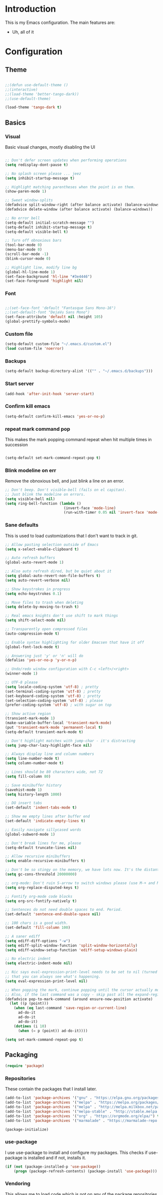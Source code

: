 * Introduction
	This is my Emacs configuration. The main features are:
	- Uh, all of it

* Configuration
** Theme
#+BEGIN_SRC emacs-lisp :tangle yes

;;(defun use-default-theme ()
;;(interactive)
;;(load-theme 'better-tango-dark))
;;(use-default-theme)

(load-theme 'tango-dark t)

#+END_SRC

** Basics
*** Visual
		Basic visual changes, mostly disabling the UI
#+BEGIN_SRC emacs-lisp :tangle yes

;; Don't defer screen updates when performing operations
(setq redisplay-dont-pause t)

;; No splash screen please ... jeez
(setq inhibit-startup-message t)

;; Highlight matching parentheses when the point is on them.
(show-paren-mode 1)

;; Sweet window-splits
(defadvice split-window-right (after balance activate) (balance-windows))
(defadvice delete-window (after balance activate) (balance-windows))

;; No error bell
(setq-default initial-scratch-message "")
(setq-default inhibit-startup-message t)
(setq-default visible-bell t)

;; Turn off obnoxious bars
(tool-bar-mode 0)
(menu-bar-mode 0)
(scroll-bar-mode -1)
(blink-cursor-mode 0)

;; Highlight line, modify line bg
(global-hl-line-mode 1)
(set-face-background 'hl-line "#3e4446")
(set-face-foreground 'highlight nil)
#+END_SRC

*** Font
#+BEGIN_SRC emacs-lisp :tangle yes

;;(set-face-font 'default "Fantasque Sans Mono-16")
;;(set-default-font "DejaVu Sans Mono")
(set-face-attribute 'default nil :height 105)
(global-prettify-symbols-mode)

#+END_SRC

*** Custom file
#+BEGIN_SRC emacs-lisp :tangle yes
(setq-default custom-file "~/.emacs.d/custom.el")
(load custom-file 'noerror)
#+END_SRC

*** Backups
#+BEGIN_SRC emacs-lisp :tangle yes
(setq-default backup-directory-alist '(("" . "~/.emacs.d/backups")))
#+END_SRC

*** Start server
#+BEGIN_SRC emacs-lisp :tangle yes
(add-hook 'after-init-hook 'server-start)
#+END_SRC

*** Confirm kill emacs
#+BEGIN_SRC emacs-lisp :tangle yes
(setq-default confirm-kill-emacs 'yes-or-no-p)
#+END_SRC

*** repeat mark command pop
		This makes the mark popping command repeat when hit multiple times in
		succession
#+BEGIN_SRC emacs-lisp :tangle yes

(setq-default set-mark-command-repeat-pop t)

#+END_SRC

*** Blink modeline on err
    		Remove the obnoxious bell, and just blink a line on an error.
#+BEGIN_SRC emacs-lisp :tangle yes
;; Don't beep. Don't visible-bell (fails on el capitan).
;; Just blink the modeline on errors.
(setq visible-bell nil)
(setq ring-bell-function (lambda ()
                           (invert-face 'mode-line)
                           (run-with-timer 0.05 nil 'invert-face 'mode-line)))
#+END_SRC

*** Sane defaults
	 This is used to load customizations that I don't want to track in git.
#+BEGIN_SRC emacs-lisp :tangle yes
;; Allow pasting selection outside of Emacs
(setq x-select-enable-clipboard t)

;; Auto refresh buffers
(global-auto-revert-mode 1)

;; Also auto refresh dired, but be quiet about it
(setq global-auto-revert-non-file-buffers t)
(setq auto-revert-verbose nil)

;; Show keystrokes in progress
(setq echo-keystrokes 0.1)

;; Move files to trash when deleting
(setq delete-by-moving-to-trash t)

;; Real emacs knights don't use shift to mark things
(setq shift-select-mode nil)

;; Transparently open compressed files
(auto-compression-mode t)

;; Enable syntax highlighting for older Emacsen that have it off
(global-font-lock-mode t)

;; Answering just 'y' or 'n' will do
(defalias 'yes-or-no-p 'y-or-n-p)

;; Undo/redo window configuration with C-c <left>/<right>
(winner-mode 1)

;; UTF-8 please
(setq locale-coding-system 'utf-8) ; pretty
(set-terminal-coding-system 'utf-8) ; pretty
(set-keyboard-coding-system 'utf-8) ; pretty
(set-selection-coding-system 'utf-8) ; please
(prefer-coding-system 'utf-8) ; with sugar on top

;; Show active region
(transient-mark-mode 1)
(make-variable-buffer-local 'transient-mark-mode)
(put 'transient-mark-mode 'permanent-local t)
(setq-default transient-mark-mode t)

;; Don't highlight matches with jump-char - it's distracting
(setq jump-char-lazy-highlight-face nil)

;; Always display line and column numbers
(setq line-number-mode t)
(setq column-number-mode t)

;; Lines should be 80 characters wide, not 72
(setq fill-column 80)

;; Save minibuffer history
(savehist-mode 1)
(setq history-length 1000)

;; DO insert tabs
(set-default 'indent-tabs-mode t)

;; Show me empty lines after buffer end
(set-default 'indicate-empty-lines t)

;; Easily navigate sillycased words
(global-subword-mode 1)

;; Don't break lines for me, please
(setq-default truncate-lines nil)

;; Allow recursive minibuffers
(setq enable-recursive-minibuffers t)

;; Don't be so stingy on the memory, we have lots now. It's the distant future.
(setq gc-cons-threshold 20000000)

;; org-mode: Don't ruin S-arrow to switch windows please (use M-+ and M-- instead to toggle)
(setq org-replace-disputed-keys t)

;; Fontify org-mode code blocks
(setq org-src-fontify-natively t)

;; Sentences do not need double spaces to end. Period.
(set-default 'sentence-end-double-space nil)

;; 100 chars is a good width.
(set-default 'fill-column 100)

;; A saner ediff
(setq ediff-diff-options "-w")
(setq ediff-split-window-function 'split-window-horizontally)
(setq ediff-window-setup-function 'ediff-setup-windows-plain)

;; No electric indent
(setq electric-indent-mode nil)

;; Nic says eval-expression-print-level needs to be set to nil (turned off) so
;; that you can always see what's happening.
(setq eval-expression-print-level nil)

;; When popping the mark, continue popping until the cursor actually moves
;; Also, if the last command was a copy - skip past all the expand-region cruft.
(defadvice pop-to-mark-command (around ensure-new-position activate)
  (let ((p (point)))
    (when (eq last-command 'save-region-or-current-line)
      ad-do-it
      ad-do-it
      ad-do-it)
    (dotimes (i 10)
      (when (= p (point)) ad-do-it))))

(setq set-mark-command-repeat-pop t)

#+END_SRC

** Packaging
#+BEGIN_SRC emacs-lisp :tangle yes
(require 'package)
#+END_SRC

*** Repositories
		These contain the packages that I install later.
#+BEGIN_SRC emacs-lisp :tangle yes
(add-to-list 'package-archives '("gnu" . "https://elpa.gnu.org/packages/") t)
(add-to-list 'package-archives '("melpa" . "https://melpa.org/packages/") t)
(add-to-list 'package-archives '("melpa" . "http://melpa.milkbox.net/packages/") t)
(add-to-list 'package-archives '("melpa-stable" . "http://stable.melpa.org/packages/") t)
(add-to-list 'package-archives '("org" . "https://orgmode.org/elpa/") t)
(add-to-list 'package-archives '("marmalade" . "https://marmalade-repo.org/packages/") t)

(package-initialize)
#+END_SRC

*** use-package
		I use use-package to install and configure my packages. This checks if
		use-package is installed and if not, installs it.
#+BEGIN_SRC emacs-lisp :tangle yes
(if (not (package-installed-p 'use-package))
    (progn (package-refresh-contents) (package-install 'use-package)))
#+END_SRC

*** Vendoring
		This allows me to load code which is not on any of the package repositories
		in Emacs-Lisp
#+BEGIN_SRC emacs-lisp :tangle yes
(setq-default vendor-dir "~/.emacs.d/vendor")
(defun vendor-and-load-remote-file (remote local-name)
  "Automatically save REMOTE to LOCAL-NAME under `vendor-dir'."
  (if (not (file-exists-p vendor-dir))
      (make-directory vendor-dir))
  (let ((local-file (expand-file-name local-name vendor-dir)))
    (if (not (file-exists-p local-file))
        (url-copy-file remote local-file))
    (load-file local-file)))
#+END_SRC

** Packages and Modes
	 This is where most of the magic happens. Here I load various packages and
	 modes and configure them.
*** ace-window
#+BEGIN_SRC emacs-lisp :tangle yes
(use-package ace-window :ensure t :config (setq-default aw-dispatch-always t))
#+END_SRC

*** all-the-icons
#+BEGIN_SRC emacs-lisp :tangle yes
(use-package all-the-icons :ensure t
  :config
  (setq all-the-icons-color-icons nil))
#+END_SRC

**** all-the-icons-dired
		 
**** 
**** 
#+BEGIN_SRC emacs-lisp :tangle yes
(use-package all-the-icons-dired :ensure t
  :config
  (add-hook 'dired-mode-hook 'all-the-icons-dired-mode))
#+END_SRC

*** auto-fill-mode for comments
#+BEGIN_SRC emacs-lisp :tangle yes
(add-hook 'prog-mode-hook (lambda ()
                            (interactive)
                            (auto-fill-mode 1)
                            (setq comment-auto-fill-only-comments t)))
#+END_SRC

*** company
#+BEGIN_SRC emacs-lisp :tangle yes
(use-package company :ensure t
  :config
  (setq-default company-idle-delay 0.3)
  (setq-default company-minimum-prefix-length 4)
  (define-key company-active-map (kbd "C-w") 'kill-region-or-backward-kill-word)
  (add-hook 'after-init-hook 'global-company-mode))
#+END_SRC

*** counsel
#+BEGIN_SRC emacs-list :tangle yes
(use-package counsel :ensure t)
#+END_SRC

*** delete-selection-mode
#+BEGIN_SRC emacs-lisp :tangle yes
(delete-selection-mode 1)
#+END_SRC

*** diff-hl
#+BEGIN_SRC emacs-lisp :tangle yes
(use-package diff-hl :ensure t
  :config
  (add-hook 'magit-post-refresh-hook 'diff-hl-magit-post-refresh)
  (global-diff-hl-mode))
#+END_SRC

*** diminish
#+BEGIN_SRC emacs-lisp :tangle yes
(use-package diminish :ensure t)
#+END_SRC

*** electric-pair-mode
#+BEGIN_SRC emacs-lisp :tangle yes
(electric-pair-mode)
#+END_SRC

*** exec path from shell
#+BEGIN_SRC emacs-lisp :tangle yes
(use-package exec-path-from-shell :ensure t :init (when (memq window-system '(mac ns x)) (exec-path-from-shell-initialize)))
#+END_SRC

*** flycheck
#+BEGIN_SRC emacs-lisp :tangle yes
(use-package flycheck :ensure t :init (global-flycheck-mode))
#+END_SRC

*** ido-mode
#+BEGIN_SRC emacs-lisp :tangle yes
(use-package ido :ensure t 
  :config
  (setq ido-enable-prefix nil
  ido-enable-flex-matching t
	ido-case-fold t
	ido-auto-merge-work-directories-length -1
	ido-create-new-buffer 'always
	ido-use-filename-at-point nil
	ido-max-prospects 10)
  (ido-mode 1))

(use-package flx-ido :ensure t
  :config 
  (flx-ido-mode 1))

(set-default 'imenu-auto-rescan t)

;; Use ido everywhere
(use-package ido-completing-read+
  :ensure t
  :config
  (ido-ubiquitous-mode +1))

#+END_SRC

*** ivy
#+BEGIN_SRC emacs-lisp :tangle yes
(use-package ivy :ensure t :init (ivy-mode)
  :config
  (setq-default ivy-use-virtual-buffers t
                ivy-count-format "%d/%d"))
#+END_SRC

*** ledger
#+BEGIN_SRC emacs-lisp :tangle yes
(use-package ledger-mode :ensure t
  :config
  (setq-default ledger-mode-should-check-version nil
                ledger-report-links-in-register nil
                ledger-binary-path "hledger"))
#+END_SRC

*** magit
#+BEGIN_SRC emacs-lisp :tangle yes
(use-package magit :ensure t)
#+END_SRC

*** multiple cursors
#+BEGIN_SRC emacs-lisp :tangle yes
(use-package multiple-cursors :ensure t
  :config
  (global-set-key (kbd "C-S-t") 'mc/mark-next-like-this-symbol)
  (global-set-key (kbd "C-<") 'mc/mark-all-symbols-like-this))
#+END_SRC

*** neotree
#+BEGIN_SRC emacs-lisp :tangle yes
(use-package neotree :ensure t
  :config
  (setq neo-theme 'icons))
#+END_SRC
*** nlinum
#+BEGIN_SRC emacs-lisp :tangle yes
	(use-package nlinum :ensure t
		:config
		(global-nlinum-mode))
#+END_SRC
*** org mode
#+BEGIN_SRC emacs-lisp :tangle yes
(use-package org :ensure org-plus-contrib :ensure t)
(add-hook 'org-mode-hook (lambda ()
                           (auto-fill-mode)
                           (setq-local fill-column 80)))
(setq-default org-todo-keywords '((sequence
                                   "TODO(t!)"
                                   "IN-PROGRESS(i!)"
                                   "BLOCKED(b@)"
                                   "REVIEW(r@)"
                                   "DONE(d!)"
                                   "CANCELED(c@)"
                                   )))
(bind-key (kbd "C-c C-,") 'org-todo org-mode-map)

(require 'org-element nil t)
(require 'ox-extra nil t)
(ox-extras-activate '(ignore-headlines))
#+END_SRC

*** rainbow-delimiters
#+BEGIN_SRC emacs-lisp :tangle yes
(use-package rainbow-delimiters :ensure t
  :config
  (add-hook 'emacs-lisp-mode-hook 'rainbow-delimiters-mode))
#+END_SRC

*** recent-file-mode
#+BEGIN_SRC emacs-lisp :tangle yes
;; Save a list of recent files visited. (open recent file with C-x f)
(recentf-mode 1)
(setq recentf-max-saved-items 100) ;; just 20 is too recent
#+END_SRC

*** rest client
#+BEGIN_SRC emacs-lisp :tangle yes
(use-package restclient :ensure t)
#+END_SRC

*** ripgrep
#+BEGIN_SRC emacs-lisp :tangle yes
(use-package ripgrep :ensure t)
#+END_SRC

*** smart-tabs
#+BEGIN_SRC emacs-lisp :tangle yes
(use-package smart-tabs-mode :ensure t :config (smart-tabs-insinuate 'c 'c++ 'javascript))
#+END_SRC

*** smex
#+BEGIN_SRC emacs-lisp :tangle yes
(use-package smex :ensure t)
(smex-initialize)
#+END_SRC

*** smooth scrolling
#+BEGIN_SRC emacs-lisp :tangle yes
(use-package smooth-scrolling :ensure t :config (smooth-scrolling-mode 1))

;; scroll one line at a time (less "jumpy" than defaults)
(setq mouse-wheel-scroll-amount '(1 ((shift) . 1))) ;; one line at a time
(setq mouse-wheel-progressive-speed nil) ;; don't accelerate scrolling
(setq mouse-wheel-follow-mouse 't) ;; scroll window under mouse
(setq scroll-step 1) ;; keyboard scroll one line at a time
#+END_SRC

*** swiper
#+BEGIN_SRC emacs-lisp :tangle yes
(use-package swiper :ensure t)
#+END_SRC

*** undo-tree
#+BEGIN_SRC emacs-lisp :tangle yes
(use-package undo-tree :ensure t :init (global-undo-tree-mode))
#+END_SRC

*** which-key
#+BEGIN_SRC emacs-lisp :tangle yes
(use-package which-key :ensure t :config (which-key-mode))
#+END_SRC

*** whitespace-mode
#+BEGIN_SRC emacs-lisp :tangle yes
(require 'whitespace)
(setq-default whitespace-line-column 80
              whitespace-style '(face lines-tail))
(global-whitespace-mode -1) ;; 1 to enable
#+END_SRC

*** zoom
#+BEGIN_SRC emacs-lisp :tangle yes
;; Zoom affect frame instead of buffer
(use-package zoom-frm :ensure t)
#+END_SRC

** Programming languages
		This is where all of my programming-language-specific configuration
		lives
*** Code Visuals
#+BEGIN_SRC emacs-lisp :tangle yes
(setq-default indent-tabs-mode nil) ;; or "t"
(setq-default tab-width 2) ; Assuming you want your tabs to be two spaces wide
(defvaralias 'c-basic-offset 'tab-width)
(add-hook 'prog-mode-hook 'show-paren-mode)
#+END_SRC

*** JSX Mode
#+BEGIN_SRC emacs-lisp :tangle yes
(use-package rjsx-mode :ensure t
  :config
  (add-hook 'js2-mode-hook (lambda () (setq js2-basic-offset 2))))
#+END_SRC

*** Elixir
#+BEGIN_SRC emacs-lisp :tangle yes
(use-package elixir-mode :ensure t
  :config
  (add-hook 'elixir-mode #'subword-mode))
#+END_SRC

*** Ruby
#+BEGIN_SRC emacs-lisp :tangle yes
(use-package ruby-mode :ensure t
  :config
  (add-hook 'ruby-mode-hook #'subword-mode))
(setq ruby-indent-tabs-mode nil) ;; or "t"
(defvaralias 'ruby-indent-level 'tab-width)
#+END_SRC

*** Haml
#+BEGIN_SRC emacs-lisp :tangle yes
(use-package haml-mode :ensure t
  :config
  (define-key haml-mode-map "\C-m" 'newline-and-ni))
#+END_SRC

*** Yaml
#+BEGIN_SRC emacs-lisp :tangle yes
(use-package yaml-mode :ensure t
  :config
  (define-key yaml-mode-map "\C-m" 'newline-and-indent))
#+END_SRC

*** Lisp and Emacs-Lisp
#+BEGIN_SRC emacs-lisp :tangle yes
(defun disable-tabs () "Disable tabs locally in a buffer." (setq-local indent-tabs-mode nil))
(add-hook 'lisp-mode-hook 'disable-tabs)
(add-hook 'emacs-lisp-mode-hook 'disable-tabs)
#+END_SRC

*** Go
#+BEGIN_SRC emacs-lisp :tangle yes
(use-package go-mode :ensure t
  :config
  (setq-default gofmt-command "goimports")
  (add-hook 'go-mode-hook (lambda ()
                            (add-hook 'before-save-hook 'gofmt-before-save)
                            (subword-mode 1)
                            (setq-local compile-command "noti go test")))
  (define-key go-mode-map (kbd "C-c g d") 'godef-jump)
  (define-key go-mode-map (kbd "C-c g D") 'godef-jump-other-window)
  (define-key go-mode-map (kbd "C-c C")
    (lambda () (interactive)
      (start-process-shell-command "*go integration test*" "*go integration test*"
                                   (concat "cd " (locate-dominating-file default-directory ".git") " && noti make integration-test;"))
      (with-current-buffer "*go integration test*"
        (local-set-key (kbd "C-c C-c") (lambda () (interactive)
                                         (delete-process "*go integration test*")
                                         (kill-buffer "*go integration test*"))))
      (switch-to-buffer-other-window "*go integration test*"))))
(use-package company-go :ensure t :config (add-to-list 'company-backends 'company-go))
#+END_SRC

*** Rust
#+BEGIN_SRC emacs-lisp :tangle yes
(use-package flycheck-rust :ensure t
  :config
  (add-hook 'flycheck-mode-hook 'flycheck-rust-setup))
(use-package racer :ensure t)
(use-package rust-mode :ensure t
  :config
  (add-hook 'rust-mode-hook 'racer-mode)
  (add-hook 'racer-mode-hook 'eldoc-mode)
  (add-hook 'rust-mode-hook (lambda ()
                              (setq-local indent-tabs-mode t)
                              (setq-local tab-width 2)
                              (setq-local rust-indent-offset 2)))
  (setq-default rust-format-on-save t)
	(define-key racer-mode-map (kbd "C-c t d") 'racer-find-definition)
	(define-key racer-mode-map (kbd "C-c t D") 'racer-describe))
#+END_SRC

*** MIPS Assembly
#+BEGIN_SRC emacs-lisp :tangle yes
(use-package mips-mode :ensure t)
#+END_SRC
*** Prose (the written word)
#+BEGIN_SRC emacs-lisp :tangle yes
(vendor-and-load-remote-file "https://raw.githubusercontent.com/amperser/proselint/master/plugins/flycheck/flycheck-proselint.el"
                             "flycheck-proselint.el")

(vendor-and-load-remote-file "https://raw.githubusercontent.com/abingham/flycheck-vale/master/flycheck-vale.el"
                             "flycheck-vale.el")
(add-to-list 'flycheck-checkers 'vale 'proselint)
#+END_SRC

*** C / C++ / CMake
#+BEGIN_SRC emacs-lisp :tangle yes
(use-package cmake-mode :ensure t)
(use-package company-cmake :ensure t)
(use-package cmake-ide :ensure t :config (cmake-ide-setup))
#+END_SRC

*** Markdown
#+BEGIN_SRC emacs-lisp :tangle yes
	(use-package markdown-mode
		:ensure t
		:commands (markdown-mode gfm-mode)
		:mode (("README\\.md\\'" . gfm-mode)
					 ("\\.md\\'" . markdown-mode)
					 ("\\.markdown\\'" . markdown-mode))
		:init (setq markdown-command "pandoc -f markdown_github -t html"))
#+END_SRC
*** Terraform
#+BEGIN_SRC emacs-lisp :tangle yes
(use-package terraform-mode :ensure t)
(custom-set-variables
 '(terraform-indent-level 2))
#+END_SRC

** Useful Functions
*** Editing
#+BEGIN_SRC emacs-lisp :tangle yes
(defun scratch () "Create a new scratch buffer."
       (interactive)
       (switch-to-buffer "*scratch*")
       (lisp-interaction-mode))

(defun kill-region-or-backward-kill-word (&optional arg region)
  "`kill-region' if the region is active, otherwise `backward-kill-word'."
  (interactive (list (prefix-numeric-value current-prefix-arg) (use-region-p)))
  (if region (kill-region (region-beginning) (region-end))
    (backward-kill-word arg)))

(defun replace-region-by (fn)
  (let* ((beg (region-beginning))
         (end (region-end))
         (contents (buffer-substring beg end)))
    (delete-region beg end)
    (insert (funcall fn contents))))

(defun save-region-or-current-line (arg)
  (interactive "P")
  (if (region-active-p)
      (kill-ring-save (region-beginning) (region-end))
    (copy-line arg)))
#+END_SRC

*** Files
#+BEGIN_SRC emacs-lisp :tangle yes
(defun rename-current-buffer-file ()
  "Renames current buffer and file it is visiting."
  (interactive)
  (let ((name (buffer-name))
        (filename (buffer-file-name)))
    (if (not (and filename (file-exists-p filename)))
        (error "Buffer '%s' is not visiting a file!" name)
      (let ((new-name (read-file-name "New name: " filename)))
        (if (get-buffer new-name)
            (error "A buffer named '%s' already exists!" new-name)
          (rename-file filename new-name 1)
          (rename-buffer new-name)
          (set-visited-file-name new-name)
          (set-buffer-modified-p nil)
          (message "File '%s' successfully renamed to '%s'"
                   name (file-name-nondirectory new-name)))))))

(defun delete-current-buffer-file ()
  "Removes file connected to current buffer and kills buffer."
  (interactive)
  (let ((filename (buffer-file-name))
        (buffer (current-buffer))
        (name (buffer-name)))
    (if (not (and filename (file-exists-p filename)))
        (ido-kill-buffer)
      (when (yes-or-no-p "Are you sure you want to remove this file? ")
        (delete-file filename)
        (kill-buffer buffer)
        (message "File '%s' successfully removed" filename)))))

(defun copy-current-file-path ()
  "Add current file path to kill ring. Limits the filename to project root if possible."
  (interactive)
  (let ((filename (buffer-file-name)))
    (kill-new (if eproject-mode
                  (s-chop-prefix (eproject-root) filename)
                filename))))

(defun find-or-create-file-at-point ()
  "Guesses what parts of the buffer under point is a file name and opens it."
  (interactive)
  (find-file (file-name-at-point)))

(defun find-or-create-file-at-point-other-window ()
  "Guesses what parts of the buffer under point is a file name and opens it."
  (interactive)
  (find-file-other-window (file-name-at-point)))

(defun file-name-at-point ()
  (save-excursion
    (let* ((file-name-regexp "[./a-zA-Z0-9\-_~]")
           (start (progn
                    (while (looking-back file-name-regexp)
                      (forward-char -1))
                    (point)))
           (end (progn
                  (while (looking-at file-name-regexp)
                    (forward-char 1))
                  (point))))
      (buffer-substring start end))))
(defun touch-buffer-file ()
  (interactive)
  (insert " ")
  (backward-delete-char 1)
  (save-buffer))
#+END_SRC

*** Buffers
#+BEGIN_SRC emacs-lisp :tangle yes
(defun create-scratch-buffer nil
  "create a new scratch buffer to work in. (could be *scratch* - *scratchX*)"
  (interactive)
  (let ((n 0)
        bufname)
    (while (progn
             (setq bufname (concat "*scratch"
                                   (if (= n 0) "" (int-to-string n))
                                   "*"))
             (setq n (1+ n))
             (get-buffer bufname)))
    (switch-to-buffer (get-buffer-create bufname))
    (emacs-lisp-mode)
    ))

(defun split-window-right-and-move-there-dammit ()
  (interactive)
  (split-window-right)
  (windmove-right))

(defun kill-other-buffers ()
  "Kill all other buffers."
  (interactive)
  (mapc 'kill-buffer (delq (current-buffer) (buffer-list))))
#+END_SRC

** Global Keybinds
*** Quit
#+BEGIN_SRC emacs-lisp :tangle yes
;; REALLY QUIT
(global-set-key (kbd "C-c r q") 'save-buffers-kill-emacs)
#+END_SRC

*** M-x replacement
#+BEGIN_SRC emacs-lisp :tangle yes
;; Smart M-x
(global-set-key (kbd "M-x") 'smex)
(global-set-key (kbd "M-X") 'smex-major-mode-commands)
;; This is your old M-x.
(global-set-key (kbd "C-c C-c M-x") 'execute-extended-command)
#+END_SRC

*** Window management
#+BEGIN_SRC emacs-lisp :tangle yes

;; Frame management
(global-set-key (kbd "C-c w o") 'ace-window)
(global-set-key (kbd "C-c w F") 'make-frame)
(global-set-key (kbd "C-c w x") 'delete-frame)
(global-set-key (kbd "C-c w f") 'other-frame)

;; Move windows with or without C-x
(global-set-key (kbd "C-x C-o") 'other-window)
(global-set-key (kbd "C-x o") 'other-window)

(global-set-key (kbd "C-x 3") 'split-window-right-and-move-there-dammit)

#+END_SRC

*** File Finding
#+BEGIN_SRC emacs-lisp :tangle yes
;; Find files by name and display results in dired
(global-set-key (kbd "M-s f") 'find-name-dired)
#+END_SRC

*** Ripgrep
#+BEGIN_SRC emacs-lisp :tangle yes
(global-set-key (kbd "C-c r") 'ripgrep-regexp)
#+END_SRC

*** Magit
#+BEGIN_SRC emacs-lisp :tangle yes
(global-set-key (kbd "C-c G") 'magit-status)
#+END_SRC

*** undo-tree
#+BEGIN_SRC emacs-lisp :tangle yes
(global-set-key (kbd "C-c U") 'undo-tree-visualize)
#+END_SRC

*** Buffers
#+BEGIN_SRC emacs-lisp :tangle yes
;; Eval buffer
(global-set-key (kbd "C-c C-k") 'eval-buffer)

;; Delete buffer file
(global-set-key (kbd "C-x C-k") `delete-current-buffer-file)

;; Multi-occur
(global-set-key (kbd "M-s m") 'multi-occur)
(global-set-key (kbd "M-s M") 'multi-occur-in-matching-buffers)

;; Display and edit occurances of regexp in buffer
(global-set-key (kbd "C-c o") 'occur)

;; Like isearch-*-use-region, but doesn't fuck with the active region
(global-set-key (kbd "C-S-s") 'isearch-forward)
(global-set-key (kbd "C-S-r") 'isearch-backward)

;; View occurrence in occur mode
(define-key occur-mode-map (kbd "v") 'occur-mode-display-occurrence)
(define-key occur-mode-map (kbd "n") 'next-line)
(define-key occur-mode-map (kbd "p") 'previous-line)

;; Ethan's additions...
(global-set-key (kbd "C-.") 'end-of-buffer)
(global-set-key (kbd "C-,") 'beginning-of-buffer)
(global-set-key (kbd "C-'") 'indent-region)

(global-set-key (kbd "M-{") '(lambda ()
                               (interactive)
                               (if (search-forward "{" nil t)
                                   (backward-char 1))))

(global-set-key (kbd "M-}") '(lambda ()
                               (interactive)
                               (if (search-forward "}" nil t)
                                   (backward-char 1))))
#+END_SRC

*** Editing
#+BEGIN_SRC emacs-lisp :tangle yes
(global-set-key (kbd "C-S-k") 'kill-whole-line)
(global-set-key (kbd "C-w") 'kill-region-or-backward-kill-word)

;; Use M-w for copy-line if no active region
(global-set-key (kbd "M-w") 'save-region-or-current-line)
(global-set-key (kbd "s-w") 'save-region-or-current-line)

;; Change word separators
(global-unset-key (kbd "C-x +")) ;; used to be balance-windows
(global-set-key (kbd "C-x + -") (lambda (replace-region-by 's-dashed-words)))
(global-set-key (kbd "C-x + _") (lambda (replace-region-by 's-snake-case)))
(global-set-key (kbd "C-x + c") (lambda (replace-region-by 's-lower-camel-case)))
(global-set-key (kbd "C-x + C") (lambda (replace-region-by 's-upper-camel-case)))

;; Font size
(define-key global-map (kbd "C-+") 'zoom-frm-in)
(define-key global-map (kbd "C--") 'zoom-frm-out)

(global-set-key (kbd "s-i") 'copy-inner)
(global-set-key (kbd "s-o") 'copy-outer)

;; Edit file with sudo
(global-set-key (kbd "M-s e") 'sudo-edit)

;; Comment/uncomment block
(global-set-key (kbd "C-c c") 'comment-or-uncomment-region)
(global-set-key (kbd "C-c u") 'uncomment-region)

;; View occurrence in occur mode
(define-key occur-mode-map (kbd "v") 'occur-mode-display-occurrence)
(define-key occur-mode-map (kbd "n") 'next-line)
(define-key occur-mode-map (kbd "p") 'previous-line)
#+END_SRC

** Load Local Customizations
	 This is used to load custimizations that I don't want to track in git.
#+BEGIN_SRC emacs-lisp :tangle yes
(if (file-exists-p "~/.emacs.d/local.el") (load-file "~/.emacs.d/local.el"))
#+END_SRC

** Etc.
		Rando commando changes that don't have a proper place.
#+BEGIN_SRC emacs-lisp :tangle yes
;; Seed the RNG
(random t)
#+END_SRC

* The End
#+BEGIN_SRC emacs-lisp :tangle yes
(provide 'init)
;;; init.el ends here
#+END_SRC
